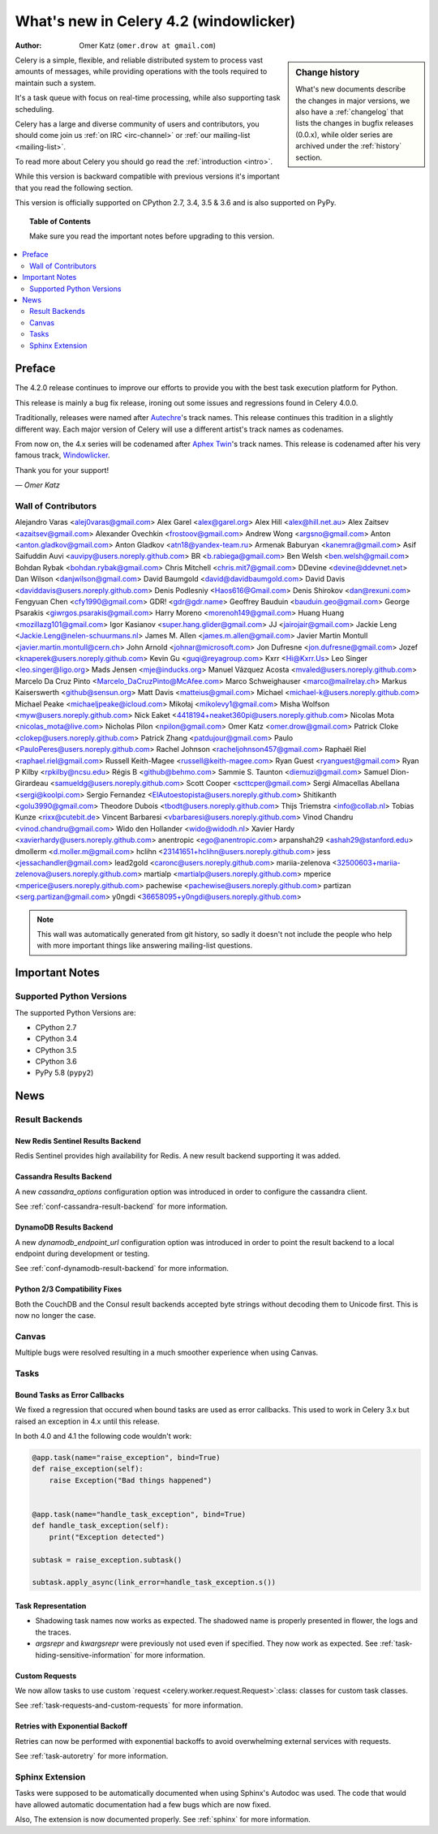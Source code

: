 .. _whatsnew-4.2:

===========================================
 What's new in Celery 4.2 (windowlicker)
===========================================
:Author: Omer Katz (``omer.drow at gmail.com``)

.. sidebar:: Change history

    What's new documents describe the changes in major versions,
    we also have a :ref:`changelog` that lists the changes in bugfix
    releases (0.0.x), while older series are archived under the :ref:`history`
    section.

Celery is a simple, flexible, and reliable distributed system to
process vast amounts of messages, while providing operations with
the tools required to maintain such a system.

It's a task queue with focus on real-time processing, while also
supporting task scheduling.

Celery has a large and diverse community of users and contributors,
you should come join us :ref:`on IRC <irc-channel>`
or :ref:`our mailing-list <mailing-list>`.

To read more about Celery you should go read the :ref:`introduction <intro>`.

While this version is backward compatible with previous versions
it's important that you read the following section.

This version is officially supported on CPython 2.7, 3.4, 3.5 & 3.6
and is also supported on PyPy.

.. _`website`: http://celeryproject.org/

.. topic:: Table of Contents

    Make sure you read the important notes before upgrading to this version.

.. contents::
    :local:
    :depth: 2

Preface
=======

The 4.2.0 release continues to improve our efforts to provide you with
the best task execution platform for Python.

This release is mainly a bug fix release, ironing out some issues and regressions
found in Celery 4.0.0.

Traditionally, releases were named after `Autechre <https://en.wikipedia.org/wiki/Autechre>`_'s track names.
This release continues this tradition in a slightly different way.
Each major version of Celery will use a different artist's track names as codenames.

From now on, the 4.x series will be codenamed after `Aphex Twin <https://en.wikipedia.org/wiki/Aphex_Twin>`_'s track names.
This release is codenamed after his very famous track, `Windowlicker <https://youtu.be/UBS4Gi1y_nc?t=4m>`_.

Thank you for your support!

*— Omer Katz*

Wall of Contributors
--------------------

Alejandro Varas <alej0varas@gmail.com>
Alex Garel <alex@garel.org>
Alex Hill <alex@hill.net.au>
Alex Zaitsev <azaitsev@gmail.com>
Alexander Ovechkin <frostoov@gmail.com>
Andrew Wong <argsno@gmail.com>
Anton <anton.gladkov@gmail.com>
Anton Gladkov <atn18@yandex-team.ru>
Armenak Baburyan <kanemra@gmail.com>
Asif Saifuddin Auvi <auvipy@users.noreply.github.com>
BR <b.rabiega@gmail.com>
Ben Welsh <ben.welsh@gmail.com>
Bohdan Rybak <bohdan.rybak@gmail.com>
Chris Mitchell <chris.mit7@gmail.com>
DDevine <devine@ddevnet.net>
Dan Wilson <danjwilson@gmail.com>
David Baumgold <david@davidbaumgold.com>
David Davis <daviddavis@users.noreply.github.com>
Denis Podlesniy <Haos616@Gmail.com>
Denis Shirokov <dan@rexuni.com>
Fengyuan Chen <cfy1990@gmail.com>
GDR! <gdr@gdr.name>
Geoffrey Bauduin <bauduin.geo@gmail.com>
George Psarakis <giwrgos.psarakis@gmail.com>
Harry Moreno <morenoh149@gmail.com>
Huang Huang <mozillazg101@gmail.com>
Igor Kasianov <super.hang.glider@gmail.com>
JJ <jairojair@gmail.com>
Jackie Leng <Jackie.Leng@nelen-schuurmans.nl>
James M. Allen <james.m.allen@gmail.com>
Javier Martin Montull <javier.martin.montull@cern.ch>
John Arnold <johnar@microsoft.com>
Jon Dufresne <jon.dufresne@gmail.com>
Jozef <knaperek@users.noreply.github.com>
Kevin Gu <guqi@reyagroup.com>
Kxrr <Hi@Kxrr.Us>
Leo Singer <leo.singer@ligo.org>
Mads Jensen <mje@inducks.org>
Manuel Vázquez Acosta <mvaled@users.noreply.github.com>
Marcelo Da Cruz Pinto <Marcelo_DaCruzPinto@McAfee.com>
Marco Schweighauser <marco@mailrelay.ch>
Markus Kaiserswerth <github@sensun.org>
Matt Davis <matteius@gmail.com>
Michael <michael-k@users.noreply.github.com>
Michael Peake <michaeljpeake@icloud.com>
Mikołaj <mikolevy1@gmail.com>
Misha Wolfson <myw@users.noreply.github.com>
Nick Eaket <4418194+neaket360pi@users.noreply.github.com>
Nicolas Mota <nicolas_mota@live.com>
Nicholas Pilon <npilon@gmail.com>
Omer Katz <omer.drow@gmail.com>
Patrick Cloke <clokep@users.noreply.github.com>
Patrick Zhang <patdujour@gmail.com>
Paulo <PauloPeres@users.noreply.github.com>
Rachel Johnson <racheljohnson457@gmail.com>
Raphaël Riel <raphael.riel@gmail.com>
Russell Keith-Magee <russell@keith-magee.com>
Ryan Guest <ryanguest@gmail.com>
Ryan P Kilby <rpkilby@ncsu.edu>
Régis B <github@behmo.com>
Sammie S. Taunton <diemuzi@gmail.com>
Samuel Dion-Girardeau <samueldg@users.noreply.github.com>
Scott Cooper <scttcper@gmail.com>
Sergi Almacellas Abellana <sergi@koolpi.com>
Sergio Fernandez <ElAutoestopista@users.noreply.github.com>
Shitikanth <golu3990@gmail.com>
Theodore Dubois <tbodt@users.noreply.github.com>
Thijs Triemstra <info@collab.nl>
Tobias Kunze <rixx@cutebit.de>
Vincent Barbaresi <vbarbaresi@users.noreply.github.com>
Vinod Chandru <vinod.chandru@gmail.com>
Wido den Hollander <wido@widodh.nl>
Xavier Hardy <xavierhardy@users.noreply.github.com>
anentropic <ego@anentropic.com>
arpanshah29 <ashah29@stanford.edu>
dmollerm <d.moller.m@gmail.com>
hclihn <23141651+hclihn@users.noreply.github.com>
jess <jessachandler@gmail.com>
lead2gold <caronc@users.noreply.github.com>
mariia-zelenova <32500603+mariia-zelenova@users.noreply.github.com>
martialp <martialp@users.noreply.github.com>
mperice <mperice@users.noreply.github.com>
pachewise <pachewise@users.noreply.github.com>
partizan <serg.partizan@gmail.com>
y0ngdi <36658095+y0ngdi@users.noreply.github.com>

.. note::

    This wall was automatically generated from git history,
    so sadly it doesn't not include the people who help with more important
    things like answering mailing-list questions.


.. _v420-important:

Important Notes
===============

Supported Python Versions
-------------------------

The supported Python Versions are:

- CPython 2.7
- CPython 3.4
- CPython 3.5
- CPython 3.6
- PyPy 5.8 (``pypy2``)

.. _v420-news:

News
====

Result Backends
---------------

New Redis Sentinel Results Backend
~~~~~~~~~~~~~~~~~~~~~~~~~~~~~~~~~~

Redis Sentinel provides high availability for Redis.
A new result backend supporting it was added.

Cassandra Results Backend
~~~~~~~~~~~~~~~~~~~~~~~~~

A new `cassandra_options` configuration option was introduced in order to configure
the cassandra client.

See :ref:`conf-cassandra-result-backend` for more information.

DynamoDB Results Backend
~~~~~~~~~~~~~~~~~~~~~~~~

A new `dynamodb_endpoint_url` configuration option was introduced in order
to point the result backend to a local endpoint during development or testing.

See :ref:`conf-dynamodb-result-backend` for more information.

Python 2/3 Compatibility Fixes
~~~~~~~~~~~~~~~~~~~~~~~~~~~~~~

Both the CouchDB and the Consul result backends accepted byte strings without decoding them to Unicode first.
This is now no longer the case.

Canvas
------

Multiple bugs were resolved resulting in a much smoother experience when using Canvas.

Tasks
-----

Bound Tasks as Error Callbacks
~~~~~~~~~~~~~~~~~~~~~~~~~~~~~~

We fixed a regression that occured when bound tasks are used as error callbacks.
This used to work in Celery 3.x but raised an exception in 4.x until this release.

In both 4.0 and 4.1 the following code wouldn't work:

.. code-block:: python

  @app.task(name="raise_exception", bind=True)
  def raise_exception(self):
      raise Exception("Bad things happened")


  @app.task(name="handle_task_exception", bind=True)
  def handle_task_exception(self):
      print("Exception detected")

  subtask = raise_exception.subtask()

  subtask.apply_async(link_error=handle_task_exception.s())

Task Representation
~~~~~~~~~~~~~~~~~~~

- Shadowing task names now works as expected.
  The shadowed name is properly presented in flower, the logs and the traces.
- `argsrepr` and `kwargsrepr` were previously not used even if specified.
  They now work as expected. See :ref:`task-hiding-sensitive-information` for more information.

Custom Requests
~~~~~~~~~~~~~~~

We now allow tasks to use custom `request <celery.worker.request.Request>`:class: classes
for custom task classes.

See :ref:`task-requests-and-custom-requests` for more information.

Retries with Exponential Backoff
~~~~~~~~~~~~~~~~~~~~~~~~~~~~~~~~

Retries can now be performed with exponential backoffs to avoid overwhelming
external services with requests.

See :ref:`task-autoretry` for more information.

Sphinx Extension
----------------

Tasks were supposed to be automatically documented when using Sphinx's Autodoc was used.
The code that would have allowed automatic documentation had a few bugs which are now fixed.

Also, The extension is now documented properly. See :ref:`sphinx` for more information.
